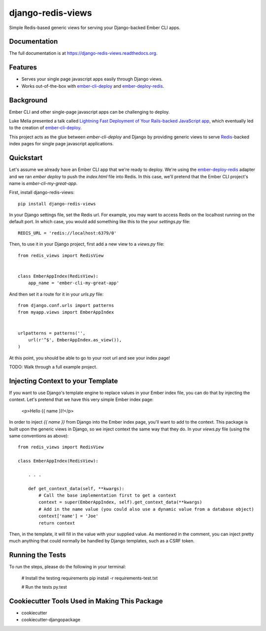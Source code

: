 =============================
django-redis-views
=============================

.. image:: https://badge.fury.io/py/django-redis-views.png
    :target: https://badge.fury.io/py/django-redis-views

.. image:: https://travis-ci.org/kevinlondon/django-redis-views.png?branch=master
    :target: https://travis-ci.org/kevinlondon/django-redis-views

Simple Redis-based generic views for serving your Django-backed Ember CLI apps.

Documentation
-------------

The full documentation is at https://django-redis-views.readthedocs.org.

Features
--------

* Serves your single page javascript apps easily through Django views.
* Works out-of-the-box with `ember-cli-deploy
  <https://github.com/ember-cli/ember-cli-deploy>`_ and 
  `ember-deploy-redis <https://github.com/LevelbossMike/ember-deploy-redis>`_.

Background
----------

Ember CLI and other single-page javascript apps can be challenging to deploy.

Luke Melia presented a talk called 
`Lightning Fast Deployment of Your Rails-backed JavaScript app <https://www.youtube.com/watch?v=QZVYP3cPcWQ>`_,
which eventually led to the creation of `ember-cli-deploy <https://github.com/ember-cli/ember-cli-deploy>`_.

This project acts as the glue between `ember-cli-deploy` and Django by
providing generic views to serve `Redis <http://redis.io/>`_-backed index pages for single
page javascript applications.


Quickstart
----------

Let's assume we already have an Ember CLI app that we're ready to deploy.
We're using the `ember-deploy-redis
<https://github.com/LevelbossMike/ember-deploy-redis>`_ adapter and we 
ran `ember deploy` to push the `index.html` file into Redis.
In this case, we'll pretend that the
Ember CLI project's name is `ember-cli-my-great-app`.

First, install django-redis-views::

    pip install django-redis-views

In your Django settings file, set the Redis url. For example, you may want
to access Redis on the localhost running on the default port. In which case,
you would add something like this to the your `settings.py` file::

    REDIS_URL = 'redis://localhost:6379/0'

Then, to use it in your Django project, first add a new view to a
`views.py` file::

    from redis_views import RedisView


    class EmberAppIndex(RedisView):
        app_name = 'ember-cli-my-great-app'

And then set it a route for it in your `urls.py` file::

    from django.conf.urls import patterns
    from myapp.views import EmberAppIndex


    urlpatterns = patterns('',
        url(r'^$', EmberAppIndex.as_view()),
    )
    
At this point, you should be able to go to your root url and see your index
page!

TODO: Walk through a full example project.

Injecting Context to your Template
----------------------------------

If you want to use Django's template engine to replace values in your Ember
index file, you can do that by injecting the context. Let's pretend that we
have this very simple Ember index page:

    <p>Hello {{ name }}!</p>

In order to inject `{{ name }}` from Django into the Ember index page,
you'll want to add to the context. This package is built upon the generic views
in Django, so we inject context the same way that they do. In your `views.py`
file (using the same conventions as above)::

    from redis_views import RedisView

    class EmberAppIndex(RedisView):

        . . . 

        def get_context_data(self, **kwargs):
            # Call the base implementation first to get a context
            context = super(EmberAppIndex, self).get_context_data(**kwargs)
            # Add in the name value (you could also use a dynamic value from a database object)
            context['name'] = 'Joe'
            return context

Then, in the template, it will fill in the value with your supplied value.
As mentioned in the comment, you can inject pretty much anything that could
normally be handled by Django templates, such as a CSRF token.

Running the Tests
-----------------

To run the steps, please do the following in your terminal:

    # Install the testing requirements
    pip install -r requirements-test.txt

    # Run the tests
    py.test


Cookiecutter Tools Used in Making This Package
----------------------------------------------

*  cookiecutter
*  cookiecutter-djangopackage
